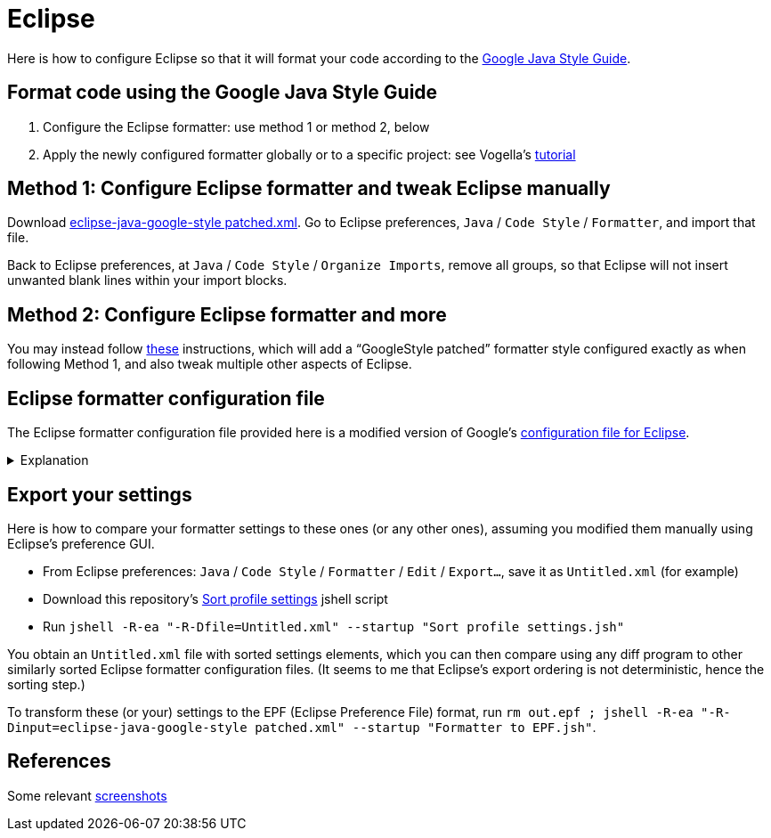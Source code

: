 = Eclipse

Here is how to configure Eclipse so that it will format your code according to the https://google.github.io/styleguide/javaguide.htm[Google Java Style Guide].

== Format code using the Google Java Style Guide
. Configure the Eclipse formatter: use method 1 or method 2, below
. Apply the newly configured formatter globally or to a specific project: see Vogella’s https://www.vogella.com/tutorials/Eclipse/article.html#code-formatter[tutorial]

== Method 1: Configure Eclipse formatter and tweak Eclipse manually
Download https://github.com/oliviercailloux/Relaxed-google-style/blob/master/eclipse-java-google-style%20patched.xml[eclipse-java-google-style patched.xml]. 
Go to Eclipse preferences, `Java` / `Code Style` / `Formatter`, and import that file.

Back to Eclipse preferences, at `Java` / `Code Style` / `Organize Imports`, remove all groups, so that Eclipse will not insert unwanted blank lines within your import blocks.

== Method 2: Configure Eclipse formatter and more
You may instead follow https://github.com/oliviercailloux/java-course/blob/master/Dev%20tools/Eclipse.adoc#configuration[these] instructions, which will add a “GoogleStyle patched” formatter style configured exactly as when following Method 1, and also tweak multiple other aspects of Eclipse.

== Eclipse formatter configuration file
The Eclipse formatter configuration file provided here is a modified version of Google’s https://github.com/google/styleguide/blob/gh-pages/eclipse-java-google-style.xml[configuration file for Eclipse].

.Explanation
[%collapsible]
====
I initially downloaded the configuration file provided in Google’s styleguide repository (https://github.com/google/styleguide/blob/505ba68c74eb97e6966f60907ce893001bedc706/eclipse-java-google-style.xml[this version], to be precise), imported it into Eclipse and exported it again so as to adapt its format to recent Eclipse versions, sorted the settings in it (to ease comparisons), then https://github.com/oliviercailloux/Relaxed-google-style/compare/c63af7..master#diff-94dbce17ac0d35703ff73ae1f3e30a15235150fa6a7224e0e0bb32b792b4ad70[modified] the file manually. 

* Google Java Style Guide, https://google.github.io/styleguide/javaguide.html#s3.3.3-import-ordering-and-spacing[3.3.3 Ordering and spacing], requires that static imports come together first in a single block, then a blank line, then non-static imports in a single block. But the related formatter settings (`blank_lines_between_import_groups`, corresponding to `Blank Lines` / `Blank lines within compilation unit` / `Between import groups` in Eclipse formatter configuration GUI) was https://github.com/google/styleguide/issues/273[incorrect] in the original `eclipse-java-google-style.xml` file, so I changed it.
** Also, the Checkstyle configuration file for Google Style Guide (original or mine) requires separator between static and non-static imports (rule https://checkstyle.org/config_imports.html#CustomImportOrder[`CustomImportOrder`], property `separateLineBetweenGroups`), so it is required to correct this in Eclipse’s formatter for compliance with Checkstyle’s requirement.
* Similarly, it is necessary to modify `blank_lines_between_type_declarations` to comply with the style https://google.github.io/styleguide/javaguide.html#s4.6.1-vertical-whitespace[requirements].
* I enlarged permission to the formatter to split lines (`alignment_for_annotations_on_enum_constant`, `alignment_for_method_declaration`, `alignment_for_parameterized_type_references`, `alignment_for_type_arguments`, `alignment_for_type_parameters`): under the original configuration file, the formatter may leave lines longer than 100 characters where it is actually possible to reformat them; which Google style https://google.github.io/styleguide/javaguide.html#s4.4-column-limit[forbids]. Here is https://github.com/oliviercailloux/JARiS/compare/63a312..72bcba#diff-f20d44cbe9548b0b1617aaa663c17b78dade632ad75548e4844380516224fa8cL128-R130[an example] of a difference this makes.
* `number_of_empty_lines_to_preserve` (configured so as to suppress vertical spacing greater than one blank line) and `blank_lines_after_last_class_body_declaration` (configured so as to suppress blank lines before closing bracket) are personal preferences. This may be subjective, but these settings are compatible with Google style (the first one even https://google.github.io/styleguide/javaguide.html#s4.6.1-vertical-whitespace[encouraged]), and I think they make sense generally.

Note that I renamed the file and named the formatter configuration `GoogleStyle patched` to distinguish them from the original ones.
====

== Export your settings
Here is how to compare your formatter settings to these ones (or any other ones), assuming you modified them manually using Eclipse’s preference GUI.

* From Eclipse preferences: `Java` / `Code Style` / `Formatter` / `Edit` / `Export…`, save it as `Untitled.xml` (for example)
* Download this repository’s https://github.com/oliviercailloux/Relaxed-google-style/blob/master/Sort%20profile%20settings.jsh[Sort profile settings] jshell script
* Run `jshell -R-ea "-R-Dfile=Untitled.xml" --startup "Sort profile settings.jsh"`

You obtain an `Untitled.xml` file with sorted settings elements, which you can then compare using any diff program to other similarly sorted Eclipse formatter configuration files. (It seems to me that Eclipse’s export ordering is not deterministic, hence the sorting step.)

To transform these (or your) settings to the EPF (Eclipse Preference File) format, run `rm out.epf ; jshell -R-ea "-R-Dinput=eclipse-java-google-style patched.xml" --startup "Formatter to EPF.jsh"`.

== References
Some relevant http://www.practicesofmastery.com/post/eclipse-google-java-style-guide/[screenshots]

